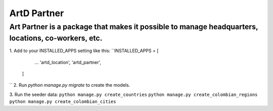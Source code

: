 ArtD Partner
============
Art Partner is a package that makes it possible to manage headquarters, locations, co-workers, etc.
---------------------------------------------------------------------------------------------------
1. Add to your INSTALLED_APPS setting like this:
``INSTALLED_APPS = [
        ...
        'artd_location',
        'artd_partner',
    ]
``
2. Run `python manage.py migrate` to create the models.

3. Run the seeder data:
``python manage.py create_countries``
``python manage.py create_colombian_regions``
``python manage.py create_colombian_cities``